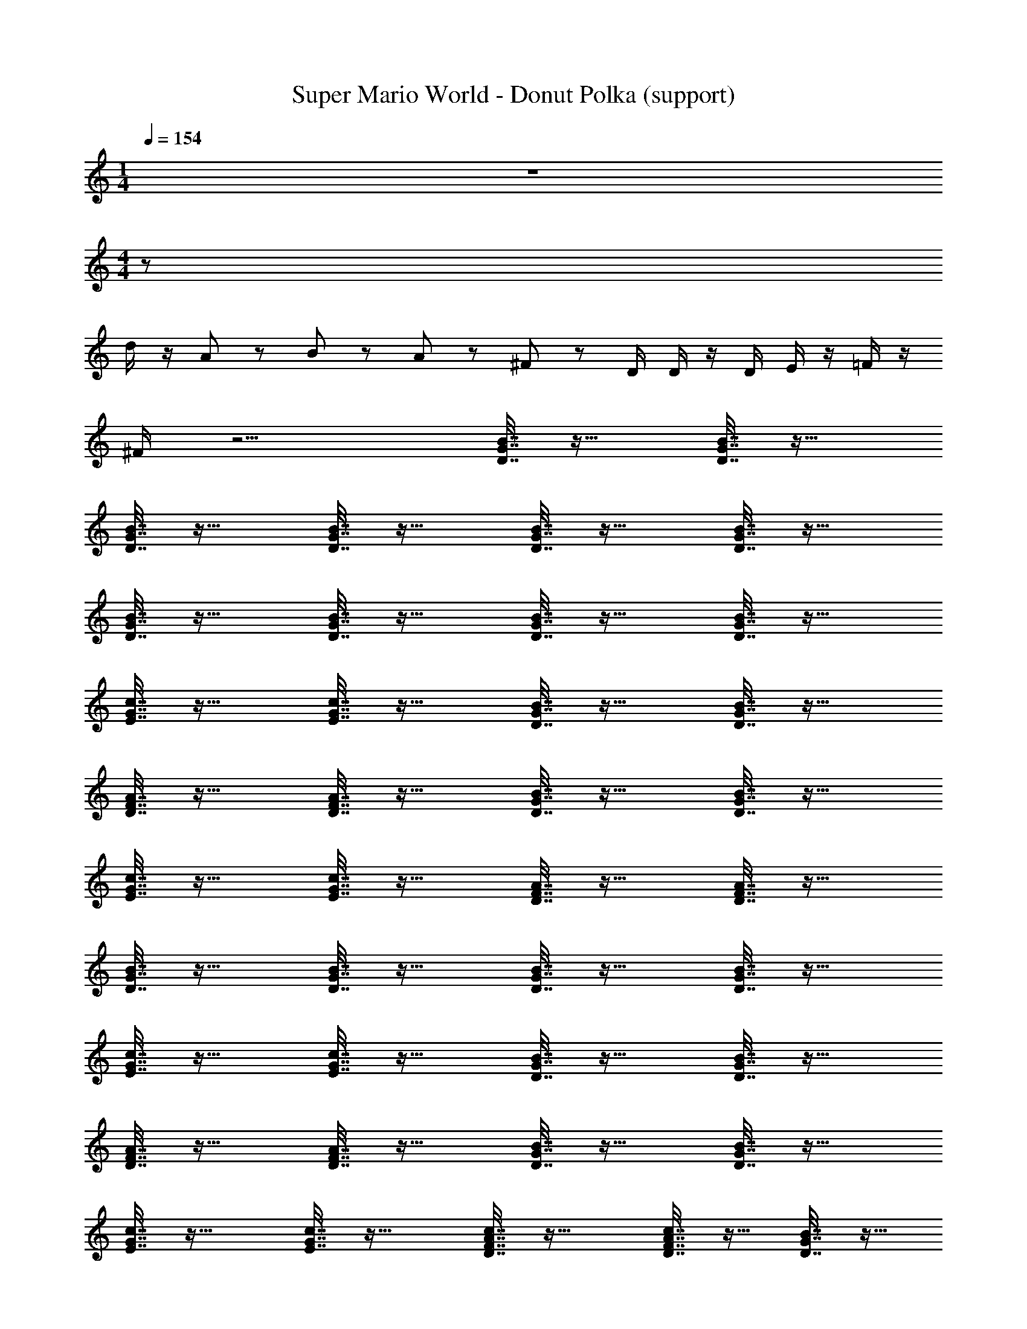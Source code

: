 X: 1
T: Super Mario World - Donut Polka (support)
Z: ABC Generated by Starbound Composer
L: 1/8
M: 1/4
Q: 1/4=154
K: C
z2 
M: 4/4
z76 
d/2 z/2 A/3 z/6 B2/3 z/3 A/3 z/6 ^F7/12 z5/12 D/2 D/2 z/2 D/2 E/2 z/2 =F/2 z/2 
^F/2 z9/2 [B7/16G7/16D7/16] z25/16 [B7/16G7/16D7/16] z25/16 
[D7/16B7/16G7/16] z25/16 [D7/16G7/16B7/16] z25/16 [B7/16D7/16G7/16] z25/16 [B7/16D7/16G7/16] z25/16 
[D7/16B7/16G7/16] z25/16 [D7/16G7/16B7/16] z25/16 [B7/16G7/16D7/16] z25/16 [B7/16G7/16D7/16] z25/16 
[E7/16c7/16G7/16] z25/16 [E7/16G7/16c7/16] z25/16 [B7/16D7/16G7/16] z25/16 [B7/16D7/16G7/16] z25/16 
[D7/16F7/16A7/16] z25/16 [D7/16A7/16F7/16] z25/16 [B7/16G7/16D7/16] z25/16 [B7/16D7/16G7/16] z25/16 
[E7/16G7/16c7/16] z25/16 [E7/16c7/16G7/16] z25/16 [D7/16F7/16A7/16] z25/16 [D7/16A7/16F7/16] z25/16 
[B7/16G7/16D7/16] z25/16 [B7/16G7/16D7/16] z25/16 [B7/16G7/16D7/16] z25/16 [B7/16G7/16D7/16] z25/16 
[E7/16c7/16G7/16] z25/16 [E7/16G7/16c7/16] z25/16 [B7/16D7/16G7/16] z25/16 [B7/16D7/16G7/16] z25/16 
[D7/16F7/16A7/16] z25/16 [D7/16A7/16F7/16] z25/16 [B7/16G7/16D7/16] z25/16 [B7/16D7/16G7/16] z25/16 
[E7/16G7/16c7/16] z25/16 [E7/16c7/16G7/16] z25/16 [D7/16A7/16c7/16F7/16] z25/16 [D7/16c7/16F7/16A7/16] z9/16 [B7/16G7/16D7/16] z9/16 
[c7/16G7/16E7/16] z9/16 [B7/16G7/16D7/16] z41/16 [c7/16G7/16E7/16] z25/16 [c7/16G7/16E7/16] z25/16 
[D7/16B7/16G7/16] z25/16 [D7/16G7/16B7/16] z25/16 [_B7/16D7/16G7/16] z25/16 [B7/16D7/16G7/16] z25/16 
[D7/16F7/16A7/16] z25/16 [D7/16A7/16F7/16] z25/16 [c7/16E7/16G7/16] z25/16 [c7/16E7/16G7/16] z25/16 
[D7/16G7/16=B7/16] z25/16 [D7/16B7/16G7/16] z25/16 [_B7/16D7/16G7/16] z25/16 [B7/16D7/16G7/16] z25/16 
[D7/16F7/16A7/16] z25/16 [D7/16F7/16A7/16d/2] z25/16 [=B7/16G7/16D7/16] z25/16 [B7/16G7/16D7/16] z25/16 
[D7/16B7/16=F7/16] z25/16 [D7/16F7/16B7/16] z25/16 [c7/16E7/16G7/16] z25/16 [c7/16E7/16G7/16] z25/16 
[E7/16G7/16^c7/16] z25/16 [E7/16c7/16G7/16] z9/16 [d/2A/2^F/2] z17/2 
[B7/16D7/16G7/16] z25/16 [B7/16D7/16G7/16] z25/16 [D7/16B7/16G7/16] z25/16 [G7/16B7/16D7/16] z25/16 
[=c7/16G7/16E7/16] z25/16 [^c7/16G7/16E7/16] z25/16 [D7/16B7/16G7/16] z25/16 [E7/16G7/16B7/16] z25/16 
[=c7/16E7/16A7/16] z25/16 [D7/16F7/16A7/16] z25/16 [D7/16G7/16B7/16] z25/16 [D7/16B7/16=F7/16] z25/16 
[c7/16E7/16G7/16] z25/16 [^c7/16E7/16G7/16] z25/16 [D7/16G7/16B7/16] z25/16 [E7/16B7/16G7/16] z25/16 
[A7/16=c7/16E7/16] z25/16 [D7/16^F7/16c7/16A7/16] z9/16 [B7/16G7/16D7/16] z9/16 [c7/16G7/16E7/16] z9/16 [B7/16G7/16D7/16] z41/16 
[B7/16G7/16D7/16] z25/16 [B7/16G7/16E7/16] z25/16 [E7/16c7/16G7/16] z25/16 [D7/16A7/16c7/16] z25/16 
[B7/16D7/16G7/16] z25/16 [B7/16E7/16G7/16] z9/16 [c7/16G7/16E7/16] z9/16 [c2G2^D2] z2 
[B7/16G7/16=D7/16] z25/16 [B7/16G7/16D7/16] z25/16 [E7/16G7/16c7/16] z25/16 [E7/16c7/16G7/16] z25/16 
[B7/16D7/16G7/16] z25/16 [B7/16D7/16G7/16] z25/16 [D7/16A7/16F7/16] z25/16 [D7/16F7/16A7/16] z25/16 
[B7/16D7/16G7/16] z25/16 [B7/16D7/16G7/16] z25/16 [E7/16c7/16G7/16] z25/16 [E7/16G7/16c7/16] z25/16 
[D7/16F7/16A7/16] z25/16 [D7/16F7/16A7/16] z25/16 [B7/16D7/16G7/16] z25/16 [B7/16G7/16D7/16] z25/16 
[B7/16G7/16D7/16] z25/16 [B7/16G7/16D7/16] z25/16 [E7/16c7/16G7/16] z25/16 [E7/16G7/16c7/16] z25/16 
[B7/16D7/16G7/16] z25/16 [B7/16D7/16G7/16] z25/16 [D7/16A7/16F7/16] z25/16 [D7/16F7/16A7/16] z25/16 
[B7/16G7/16D7/16] z25/16 [B7/16D7/16G7/16] z25/16 [E7/16c7/16G7/16] z25/16 [E7/16G7/16c7/16] z25/16 
[D7/16A7/16c7/16F7/16] z25/16 [c7/16F7/16D7/16A7/16] z9/16 [B7/16D7/16G7/16] z9/16 [c7/16G7/16E7/16] z9/16 [B7/16G7/16D7/16] z41/16 
[c7/16G7/16E7/16] z25/16 [c7/16G7/16E7/16] z25/16 [D7/16B7/16G7/16] z25/16 [D7/16G7/16B7/16] z25/16 
[_B7/16D7/16G7/16] z25/16 [B7/16D7/16G7/16] z25/16 [D7/16F7/16A7/16] z25/16 [D7/16A7/16F7/16] z25/16 
[c7/16E7/16G7/16] z25/16 [c7/16E7/16G7/16] z25/16 [D7/16G7/16=B7/16] z25/16 [D7/16B7/16G7/16] z25/16 
[_B7/16D7/16G7/16] z25/16 [B7/16D7/16G7/16] z25/16 [D7/16F7/16A7/16] z25/16 [D7/16F7/16A7/16d/2] z25/16 
[=B7/16G7/16D7/16] z25/16 [B7/16G7/16D7/16] z25/16 [D7/16B7/16=F7/16] z25/16 [D7/16F7/16B7/16] z25/16 
[c7/16E7/16G7/16] z25/16 [c7/16E7/16G7/16] z25/16 [E7/16G7/16^c7/16] z25/16 [E7/16c7/16G7/16] z9/16 [d/2A/2^F/2] z17/2 
[B7/16G7/16D7/16] z25/16 [B7/16G7/16D7/16] z25/16 [D7/16B7/16G7/16] z25/16 [D7/16G7/16B7/16] z25/16 
[=c7/16G7/16E7/16] z25/16 [^c7/16G7/16E7/16] z25/16 [D7/16B7/16G7/16] z25/16 [E7/16G7/16B7/16] z25/16 
[=c7/16E7/16A7/16] z25/16 [D7/16F7/16A7/16] z25/16 [D7/16B7/16G7/16] z25/16 [D7/16B7/16=F7/16] z25/16 
[c7/16E7/16G7/16] z25/16 [G7/16E7/16^c7/16] z25/16 [B7/16G7/16D7/16] z25/16 [E7/16B7/16G7/16] z25/16 
[A7/16=c7/16E7/16] z25/16 [D7/16^F7/16c7/16A7/16] z9/16 [B7/16G7/16D7/16] z9/16 [c7/16G7/16E7/16] z9/16 [B7/16G7/16D7/16] z41/16 
[B7/16G7/16D7/16] z25/16 [B7/16G7/16E7/16] z25/16 [E7/16c7/16G7/16] z25/16 [D7/16A7/16c7/16] z25/16 
[B7/16D7/16G7/16] z25/16 [B7/16E7/16G7/16] z9/16 [c7/16G7/16E7/16] z9/16 [c2G2^D2] z2 
[B7/16G7/16=D7/16] z25/16 [B7/16G7/16D7/16] z25/16 [E7/16G7/16c7/16] z25/16 [E7/16G7/16c7/16] z25/16 
[B7/16G7/16D7/16] z25/16 [B7/16D7/16G7/16] z25/16 [D7/16A7/16F7/16] z25/16 [D7/16A7/16F7/16] z25/16 
[B7/16D7/16G7/16] z25/16 [B7/16D7/16G7/16] z25/16 [E7/16c7/16G7/16] z25/16 [E7/16c7/16G7/16] z25/16 
[D7/16A7/16F7/16] z25/16 [D7/16A7/16F7/16] z25/16 [B7/16D7/16G7/16] z25/16 [B7/16G7/16D7/16] z25/16 
[B7/16G7/16D7/16] z25/16 [B7/16G7/16D7/16] z25/16 [E7/16G7/16c7/16] z25/16 [E7/16G7/16c7/16] z25/16 
[B7/16G7/16D7/16] z25/16 [B7/16D7/16G7/16] z25/16 [D7/16A7/16F7/16] z25/16 [D7/16A7/16F7/16] z25/16 
[B7/16D7/16G7/16] z25/16 [B7/16D7/16G7/16] z25/16 [E7/16c7/16G7/16] z25/16 [E7/16c7/16G7/16] z25/16 
[D7/16F7/16c7/16A7/16] z25/16 [c7/16D7/16F7/16A7/16] z9/16 [B7/16G7/16D7/16] z9/16 [c7/16E7/16G7/16] z9/16 [B7/16D7/16G7/16] z41/16 
[B7/16D7/16G7/16] z25/16 [B7/16D7/16G7/16] z25/16 [D7/16B7/16G7/16] z25/16 [D7/16G7/16B7/16] z25/16 
[B7/16D7/16G7/16] z25/16 [B7/16D7/16G7/16] z25/16 [D7/16B7/16G7/16] z25/16 [D7/16G7/16B7/16] z25/16 
[B7/16G7/16D7/16] z25/16 [B7/16G7/16D7/16] z25/16 [E7/16c7/16G7/16] z25/16 [E7/16G7/16c7/16] z25/16 
[B7/16D7/16G7/16] z25/16 [B7/16D7/16G7/16] z25/16 [D7/16F7/16A7/16] z25/16 [D7/16A7/16F7/16] z25/16 
[B7/16G7/16D7/16] z25/16 [B7/16D7/16G7/16] z25/16 [E7/16G7/16c7/16] z25/16 [E7/16c7/16G7/16] z25/16 
[D7/16F7/16A7/16] z25/16 [D7/16A7/16F7/16] z25/16 [B7/16G7/16D7/16] z25/16 [B7/16G7/16D7/16] z25/16 
[B7/16G7/16D7/16] z25/16 [B7/16G7/16D7/16] z25/16 [E7/16c7/16G7/16] z25/16 [E7/16G7/16c7/16] z25/16 
[B7/16D7/16G7/16] z25/16 [B7/16D7/16G7/16] z25/16 [D7/16F7/16A7/16] z25/16 [D7/16A7/16F7/16] z25/16 
[B7/16G7/16D7/16] z25/16 [B7/16D7/16G7/16] z25/16 [E7/16G7/16c7/16] z25/16 [E7/16c7/16G7/16] z25/16 
[D7/16A7/16c7/16F7/16] z25/16 [D7/16c7/16F7/16A7/16] z9/16 [B7/16G7/16D7/16] z9/16 [c7/16G7/16E7/16] z9/16 [B7/16G7/16D7/16] z41/16 
[c7/16G7/16E7/16] z25/16 [c7/16G7/16E7/16] z25/16 [D7/16B7/16G7/16] z25/16 [D7/16G7/16B7/16] z25/16 
[_B7/16D7/16G7/16] z25/16 [B7/16D7/16G7/16] z25/16 [D7/16F7/16A7/16] z25/16 [D7/16A7/16F7/16] z25/16 
[c7/16E7/16G7/16] z25/16 [c7/16E7/16G7/16] z25/16 [D7/16G7/16=B7/16] z25/16 [D7/16B7/16G7/16] z25/16 
[_B7/16D7/16G7/16] z25/16 [B7/16D7/16G7/16] z25/16 [D7/16F7/16A7/16] z25/16 [D7/16F7/16A7/16d/2] z25/16 
[=B7/16G7/16D7/16] z25/16 [B7/16G7/16D7/16] z25/16 [D7/16B7/16=F7/16] z25/16 [D7/16F7/16B7/16] z25/16 
[c7/16E7/16G7/16] z25/16 [c7/16E7/16G7/16] z25/16 [E7/16G7/16^c7/16] z25/16 [E7/16c7/16G7/16] z9/16 [d/2A/2^F/2] z17/2 
[B7/16D7/16G7/16] z25/16 [B7/16D7/16G7/16] z25/16 [D7/16B7/16G7/16] z25/16 [G7/16B7/16D7/16] z25/16 
[=c7/16G7/16E7/16] z25/16 [^c7/16G7/16E7/16] z25/16 [D7/16B7/16G7/16] z25/16 [E7/16G7/16B7/16] z25/16 
[=c7/16E7/16A7/16] z25/16 [D7/16F7/16A7/16] z25/16 [D7/16G7/16B7/16] z25/16 [D7/16B7/16=F7/16] z25/16 
[c7/16E7/16G7/16] z25/16 [^c7/16E7/16G7/16] z25/16 [D7/16G7/16B7/16] z25/16 [E7/16B7/16G7/16] z25/16 
[A7/16=c7/16E7/16] z25/16 [D7/16^F7/16c7/16A7/16] z9/16 [B7/16G7/16D7/16] z9/16 [c7/16G7/16E7/16] z9/16 [B7/16G7/16D7/16] z41/16 
[B7/16G7/16D7/16] z25/16 [B7/16G7/16E7/16] z25/16 [E7/16c7/16G7/16] z25/16 [D7/16A7/16c7/16] z25/16 
[B7/16D7/16G7/16] z25/16 [B7/16E7/16G7/16] z9/16 [c7/16G7/16E7/16] z9/16 [c2G2^D2] z2 
[B7/16G7/16=D7/16] z25/16 [B7/16G7/16D7/16] z25/16 [E7/16G7/16c7/16] z25/16 [E7/16c7/16G7/16] z25/16 
[B7/16D7/16G7/16] z25/16 [B7/16D7/16G7/16] z25/16 [D7/16A7/16F7/16] z25/16 [D7/16F7/16A7/16] z25/16 
[B7/16D7/16G7/16] z25/16 [B7/16D7/16G7/16] z25/16 [E7/16c7/16G7/16] z25/16 [E7/16G7/16c7/16] z25/16 
[D7/16F7/16A7/16] z25/16 [D7/16F7/16A7/16] z25/16 [B7/16D7/16G7/16] z25/16 [B7/16G7/16D7/16] z25/16 
[B7/16G7/16D7/16] z25/16 [B7/16G7/16D7/16] z25/16 [E7/16c7/16G7/16] z25/16 [E7/16G7/16c7/16] z25/16 
[B7/16D7/16G7/16] z25/16 [B7/16D7/16G7/16] z25/16 [D7/16A7/16F7/16] z25/16 [D7/16F7/16A7/16] z25/16 
[B7/16G7/16D7/16] z25/16 [B7/16D7/16G7/16] z25/16 [E7/16c7/16G7/16] z25/16 [E7/16G7/16c7/16] z25/16 
[D7/16A7/16c7/16F7/16] z25/16 [c7/16F7/16D7/16A7/16] z9/16 [B7/16D7/16G7/16] z9/16 [c7/16G7/16E7/16] z9/16 [B7/16G7/16D7/16] z41/16 
[c7/16G7/16E7/16] z25/16 [c7/16G7/16E7/16] z25/16 [D7/16B7/16G7/16] z25/16 [D7/16G7/16B7/16] z25/16 
[_B7/16D7/16G7/16] z25/16 [B7/16D7/16G7/16] z25/16 [D7/16F7/16A7/16] z25/16 [D7/16A7/16F7/16] z25/16 
[c7/16E7/16G7/16] z25/16 [c7/16E7/16G7/16] z25/16 [D7/16G7/16=B7/16] z25/16 [D7/16B7/16G7/16] z25/16 
[_B7/16D7/16G7/16] z25/16 [B7/16D7/16G7/16] z25/16 [D7/16F7/16A7/16] z25/16 [D7/16F7/16A7/16d/2] z25/16 
[=B7/16G7/16D7/16] z25/16 [B7/16G7/16D7/16] z25/16 [D7/16B7/16=F7/16] z25/16 [D7/16F7/16B7/16] z25/16 
[c7/16E7/16G7/16] z25/16 [c7/16E7/16G7/16] z25/16 [E7/16G7/16^c7/16] z25/16 [E7/16c7/16G7/16] z9/16 [d/2A/2^F/2] z17/2 
[B7/16G7/16D7/16] z25/16 [B7/16G7/16D7/16] z25/16 [D7/16B7/16G7/16] z25/16 [D7/16G7/16B7/16] z25/16 
[=c7/16G7/16E7/16] z25/16 [^c7/16G7/16E7/16] z25/16 [D7/16B7/16G7/16] z25/16 [E7/16G7/16B7/16] z25/16 
[=c7/16E7/16A7/16] z25/16 [D7/16F7/16A7/16] z25/16 [D7/16B7/16G7/16] z25/16 [D7/16B7/16=F7/16] z25/16 
[c7/16E7/16G7/16] z25/16 [G7/16E7/16^c7/16] z25/16 [B7/16G7/16D7/16] z25/16 [E7/16B7/16G7/16] z25/16 
[A7/16=c7/16E7/16] z25/16 [D7/16^F7/16c7/16A7/16] z9/16 [B7/16G7/16D7/16] z9/16 [c7/16G7/16E7/16] z9/16 [B7/16G7/16D7/16] z41/16 
[B7/16G7/16D7/16] z25/16 [B7/16G7/16E7/16] z25/16 [E7/16c7/16G7/16] z25/16 [D7/16A7/16c7/16] z25/16 
[B7/16D7/16G7/16] z25/16 [B7/16E7/16G7/16] z9/16 [c7/16G7/16E7/16] z9/16 [c2G2^D2] z2 
[B7/16G7/16=D7/16] z25/16 [B7/16G7/16D7/16] z25/16 [E7/16G7/16c7/16] z25/16 [E7/16G7/16c7/16] z25/16 
[B7/16G7/16D7/16] z25/16 [B7/16D7/16G7/16] z25/16 [D7/16A7/16F7/16] z25/16 [D7/16A7/16F7/16] z25/16 
[B7/16D7/16G7/16] z25/16 [B7/16D7/16G7/16] z25/16 [E7/16c7/16G7/16] z25/16 [E7/16c7/16G7/16] z25/16 
[D7/16A7/16F7/16] z25/16 [D7/16A7/16F7/16] z25/16 [B7/16D7/16G7/16] z25/16 [B7/16G7/16D7/16] z25/16 
[B7/16G7/16D7/16] z25/16 [B7/16G7/16D7/16] z25/16 [E7/16G7/16c7/16] z25/16 [E7/16G7/16c7/16] z25/16 
[B7/16G7/16D7/16] z25/16 [B7/16D7/16G7/16] z25/16 [D7/16A7/16F7/16] z25/16 [D7/16A7/16F7/16] z25/16 
[B7/16D7/16G7/16] z25/16 [B7/16D7/16G7/16] z25/16 [E7/16c7/16G7/16] z25/16 [E7/16c7/16G7/16] z25/16 
[D7/16F7/16c7/16A7/16] z25/16 [c7/16D7/16F7/16A7/16] z9/16 [B7/16G7/16D7/16] z9/16 [c7/16E7/16G7/16] z9/16 [B7/16D7/16G7/16] z41/16 
[B7/16D7/16G7/16] z25/16 [B7/16D7/16G7/16] z25/16 [D7/16B7/16G7/16] z25/16 [D7/16G7/16B7/16] z25/16 
[B7/16D7/16G7/16] z25/16 [B7/16D7/16G7/16] z25/16 [D7/16B7/16G7/16] z25/16 [D7/16G7/16B7/16] z25/16 
[B7/16G7/16D7/16] z25/16 [B7/16G7/16D7/16] z25/16 [E7/16c7/16G7/16] z25/16 [E7/16G7/16c7/16] z25/16 
[B7/16D7/16G7/16] z25/16 [B7/16D7/16G7/16] z25/16 [D7/16F7/16A7/16] z25/16 [D7/16A7/16F7/16] z25/16 
[B7/16G7/16D7/16] z25/16 [B7/16D7/16G7/16] z25/16 [E7/16G7/16c7/16] z25/16 [E7/16c7/16G7/16] z25/16 
[D7/16F7/16A7/16] z25/16 [D7/16A7/16F7/16] z25/16 [B7/16G7/16D7/16] z25/16 [B7/16G7/16D7/16] z25/16 
[B7/16G7/16D7/16] z25/16 [B7/16G7/16D7/16] z25/16 [E7/16c7/16G7/16] z25/16 [E7/16G7/16c7/16] z25/16 
[B7/16D7/16G7/16] z25/16 [B7/16D7/16G7/16] z25/16 [D7/16F7/16A7/16] z25/16 [D7/16A7/16F7/16] z25/16 
[B7/16G7/16D7/16] z25/16 [B7/16D7/16G7/16] z25/16 [E7/16G7/16c7/16] z25/16 [E7/16c7/16G7/16] z25/16 
[D7/16A7/16c7/16F7/16] z25/16 [D7/16c7/16F7/16A7/16] z9/16 [B7/16G7/16D7/16] z9/16 [c7/16G7/16E7/16] z9/16 [B7/16G7/16D7/16] 
